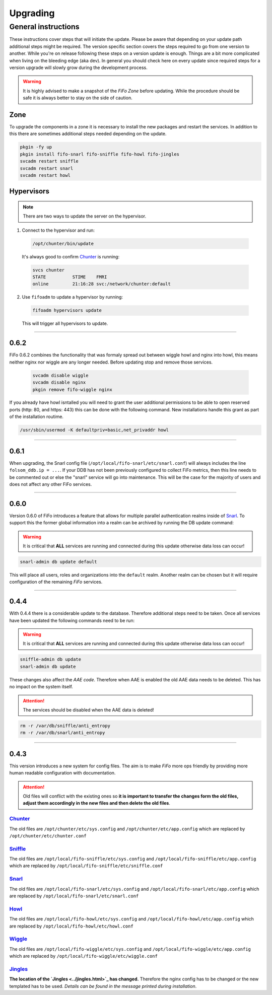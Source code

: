 .. Project-FiFo documentation master file, created by
   Heinz N. Gies on Fri Aug 15 03:25:49 2014.

**********
Upgrading
**********

General instructions
####################

These instructions cover steps that will initiate the update. Please be aware that depending on your update path additional steps might be required. The version specific section covers the steps required to go from one version to another. While you're on release following these steps on a version update is enough. Things are a bit more complicated when living on the bleeding edge (aka dev). In general you should check here on every update since required steps for a version upgrade will slowly grow during the development process.

.. warning::

   It is highly advised to make a snapshot of the *FiFo Zone* before updating. While the procedure should be safe it is always better to stay on the side of caution.

Zone
****

To upgrade the components in a zone it is necessary to install the new packages and restart the services. In addition to this there are sometimes additional steps needed depending on the update.

.. code-block:: bash

   pkgin -fy up
   pkgin install fifo-snarl fifo-sniffle fifo-howl fifo-jingles
   svcadm restart sniffle
   svcadm restart snarl
   svcadm restart howl


Hypervisors
***********

.. note::
 
 There are two ways to update the server on the hypervisor.

1. Connect to the hypervisor and run:

 .. code-block:: bash

   /opt/chunter/bin/update

 It's always good to confirm `Chunter <../chunter.html>`_ is running:

 .. code-block:: bash

   svcs chunter
   STATE          STIME    FMRI
   online         21:16:28 svc:/network/chunter:default

2. Use ``fifoadm`` to update a hypervisor by running:

 .. code-block:: bash

   fifoadm hypervisors update

 This will trigger all hypervisors to update.

____

0.6.2
*****

FiFo 0.6.2 combines the functionality that was formaly spread out between wiggle howl and nginx into howl, this means neither nginx nor wiggle are any longer needed. Before updating stop and remove those services.

 .. code-block:: bash

   svcadm disable wiggle
   svcadm disable nginx
   pkgin remove fifo-wiggle nginx

If you already have howl isntalled you will need to grant the user additional permissions to be able to open reserved ports (http: 80, and https: 443) this can be done with the following command. New installations handle this grant as part of the installation routime.

.. code-block:: bash

   /usr/sbin/usermod -K defaultpriv=basic,net_privaddr howl

____

0.6.1
*****

When upgrading, the Snarl config file (``/opt/local/fifo-snarl/etc/snarl.conf``) will always includes the line ``folsom_ddb.ip = ...``. If your DDB has not been previously configured to collect FiFo metrics, then this line needs to be commented out or else the "snarl" service will go into maintenance. This will be the case for the majority of users and does not affect any other FiFo services.

____

0.6.0
*****

Version 0.6.0 of FiFo introduces a feature that allows for multiple parallel authentication realms inside of `Snarl <../snarl.html>`_. To support this the former global information into a realm can be archived by running the DB update command:

.. warning::

 It is critical that **ALL** services are running and connected during this update otherwise data loss can occur!

.. code-block:: bash

 snarl-admin db update default


This will place all users, roles and organizations into the ``default`` realm. Another realm can be chosen but it will require configuration of the remaining *FiFo* services.

____

0.4.4
*****

With 0.4.4 there is a considerable update to the database. Therefore additional steps need to be taken. Once all services have been updated the following commands need to be run:

.. warning::

 It is critical that **ALL** services are running and connected during this update otherwise data loss can occur!

.. code-block:: bash

 sniffle-admin db update
 snarl-admin db update

These changes also affect the *AAE code*. Therefore when AAE is enabled the old AAE data needs to be deleted. This has no impact on the system itself. 

.. attention::

  The services should be disabled when the AAE data is deleted!

.. code-block:: bash
 
 rm -r /var/db/sniffle/anti_entropy
 rm -r /var/db/snarl/anti_entropy

____

0.4.3
*****

This version introduces a new system for config files. The aim is to make *FiFo* more ops friendly by providing more human readable configuration with documentation.

.. attention::

 Old files will conflict with the existing ones so **it is important to transfer the changes form the old files, adjust them accordingly in the new files and then delete the old files**.

`Chunter <../chunter.html>`_
++++++++++++++++++++++++++++

The old files are ``/opt/chunter/etc/sys.config`` and ``/opt/chunter/etc/app.config`` which are replaced by ``/opt/chunter/etc/chunter.conf``

`Sniffle <../sniffle.html>`_
++++++++++++++++++++++++++++

The old files are ``/opt/local/fifo-sniffle/etc/sys.config`` and ``/opt/local/fifo-sniffle/etc/app.config`` which are replaced by ``/opt/local/fifo-sniffle/etc/sniffle.conf``

`Snarl <../snarl.html>`_
++++++++++++++++++++++++

The old files are ``/opt/local/fifo-snarl/etc/sys.config`` and ``/opt/local/fifo-snarl/etc/app.config`` which are replaced by ``/opt/local/fifo-snarl/etc/snarl.conf``

`Howl <../howl.html>`_
++++++++++++++++++++++

The old files are ``/opt/local/fifo-howl/etc/sys.config`` and ``/opt/local/fifo-howl/etc/app.config`` which are replaced by ``/opt/local/fifo-howl/etc/howl.conf``

`Wiggle <../wiggle.html>`_
++++++++++++++++++++++++++
 
The old files are ``/opt/local/fifo-wiggle/etc/sys.config`` and ``/opt/local/fifo-wiggle/etc/app.config`` which are replaced by ``/opt/local/fifo-wiggle/etc/wiggle.conf``


`Jingles <../jingles.html>`_
++++++++++++++++++++++++++++

**The location of the `Jingles <../jingles.html>`_ has changed.** Therefore the nginx config has to be changed or the new templated has to be used. *Details can be found in the message printed during installation*.

